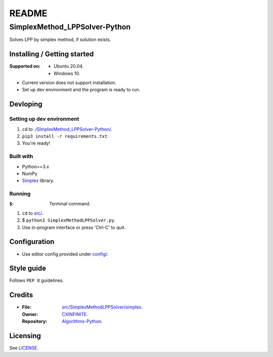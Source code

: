 ######
README
######

SimplexMethod_LPPSolver-Python
******************************
.. Brief description of project, what it is used for.
Solves LPP by simplex method, if solution exists.

Installing / Getting started
============================
.. Introduction of minimal setup.
   Command, followed by explanation in next paragraph or after every command.

:Supported on: *  Ubuntu 20.04.
               *  Windows 10.

*  Current version does not support installation.
*  Set up dev environment and the program is ready to run.

Devloping
=========
Setting up dev environment
--------------------------
1. ``cd`` to `./SimplexMethod_LPPSolver-Python/
   <https://github.com/Arunesh-Gour/SimplexMethod_LPPSolver-Python/>`_.
2. ``pip3 install -r requirements.txt``.
3. You're ready!

Built with
----------
.. List of main libraries, frameworks used including versions.

*  Python==3.x
*  NumPy
*  `Simplex <https://github.com/CXINFINITE/Algorithms-Python/blob/main/src/Math/LPP/simplex>`_ library.

Running
-------
:``$``: Terminal command.

1. ``cd`` to
   `src/ <https://github.com/Arunesh-Gour/SimplexMethod_LPPSolver-Python/blob/main/src/>`_.
2. $ ``python3 SimplexMethodLPPSolver.py``.
3. Use in-program interface or press 'Ctrl-C' to quit.

Configuration
=============
.. Configurations a user can enter when using the project.
*  Use editor config provided under `config/ <https://github.com/Arunesh-Gour/SimplexMethod_LPPSolver-Python/blob/main/config/>`_.

Style guide
===========
.. Coding style and how to check it.
Follows ``PEP 8`` guidelines.

Credits
=======
*  :File: `src/SimplexMethodLPPSolver/simplex
          <https://github.com/Arunesh-Gour/SimplexMethod_LPPSolver-Python/blob/main/src/SimplexMethodLPPSolver/simplex>`_.
   :Owner: `CXINFINITE <https://github.com/CXINFINITE>`_.
   :Repository: `Algorithms-Python
                <https://github.com/CXINFINITE/Algorithms-Python/blob/main/src/Math/LPP/simplex>`_.

Licensing
=========
.. State license and link to text version.
See `LICENSE <https://github.com/Arunesh-Gour/SimplexMethod_LPPSolver-Python/blob/main/LICENSE>`_.
